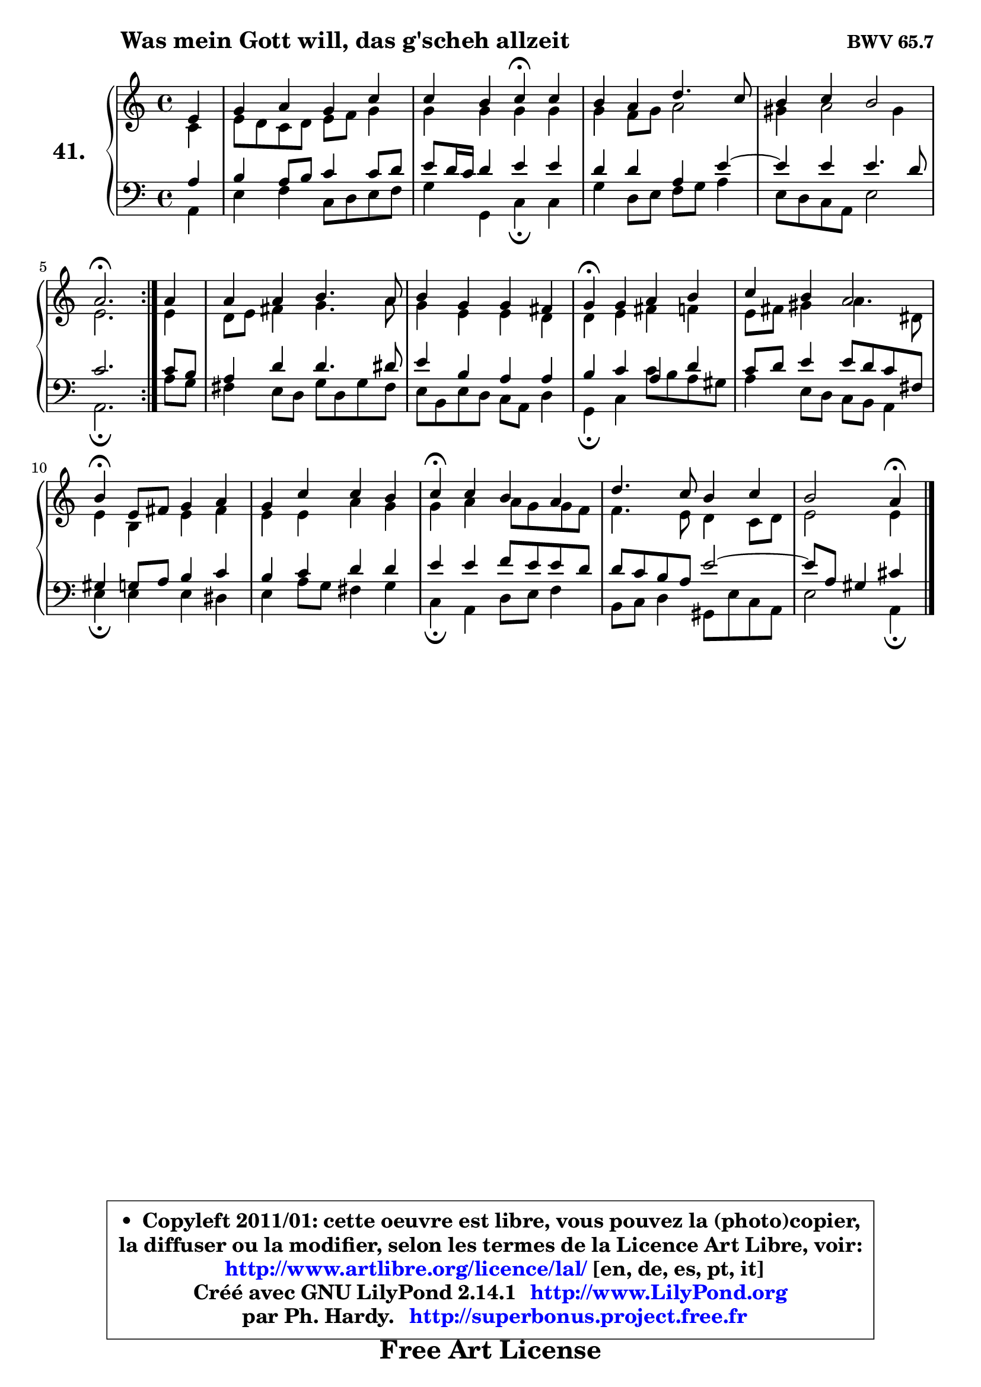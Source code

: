 
\version "2.14.1"

    \paper {
%	system-system-spacing #'padding = #0.1
%	score-system-spacing #'padding = #0.1
%	ragged-bottom = ##f
%	ragged-last-bottom = ##f
	}

    \header {
      opus = \markup { \bold "BWV 65.7" }
      piece = \markup { \hspace #9 \fontsize #2 \bold "Was mein Gott will, das g'scheh allzeit" }
      maintainer = "Ph. Hardy"
      maintainerEmail = "superbonus.project@free.fr"
      lastupdated = "2011/Jul/20"
      tagline = \markup { \fontsize #3 \bold "Free Art License" }
      copyright = \markup { \fontsize #3  \bold   \override #'(box-padding .  1.0) \override #'(baseline-skip . 2.9) \box \column { \center-align { \fontsize #-2 \line { • \hspace #0.5 Copyleft 2011/01: cette oeuvre est libre, vous pouvez la (photo)copier, } \line { \fontsize #-2 \line {la diffuser ou la modifier, selon les termes de la Licence Art Libre, voir: } } \line { \fontsize #-2 \with-url #"http://www.artlibre.org/licence/lal/" \line { \fontsize #1 \hspace #1.0 \with-color #blue http://www.artlibre.org/licence/lal/ [en, de, es, pt, it] } } \line { \fontsize #-2 \line { Créé avec GNU LilyPond 2.14.1 \with-url #"http://www.LilyPond.org" \line { \with-color #blue \fontsize #1 \hspace #1.0 \with-color #blue http://www.LilyPond.org } } } \line { \hspace #1.0 \fontsize #-2 \line {par Ph. Hardy. } \line { \fontsize #-2 \with-url #"http://superbonus.project.free.fr" \line { \fontsize #1 \hspace #1.0 \with-color #blue http://superbonus.project.free.fr } } } } } }

	  }

  guidemidi = {
	\repeat volta 2 {
        r4 |
        R1 |
        r2 \tempo 4 = 30 r4 \tempo 4 = 78 r4 |
        R1 |
        R1 |
        \tempo 4 = 40 r2. \tempo 4 = 78 } %fin du repeat
        r4 |
        R1 |
        R1 |
        \tempo 4 = 30 r4 \tempo 4 = 78 r2. |
        R1 |
        \tempo 4 = 30 r4 \tempo 4 = 78 r2. |
        R1 |
        \tempo 4 = 30 r4 \tempo 4 = 78 r2. |
        R1 |
        r2 \tempo 4 = 30 r4 
	}

  upper = {
	\time 4/4
	\key a \minor
	\clef treble
	\partial 4
	\voiceOne
	<< { 
	% SOPRANO
	\set Voice.midiInstrument = "acoustic grand"
	\relative c' {
	\repeat volta 2 {
        e4 |
        g4 a g c |
        c4 b c\fermata c |
        b4 a d4. c8 |
        b4 c b2 |
        a2.\fermata } %fin du repeat
        a4 |
        a4 a b4. a8 |
        b4 g g fis |
        g4\fermata g a b |
        c4 b a2 |
        b4\fermata e,8 fis g4 a |
        g4 c c b |
        c4\fermata c b a |
        d4. c8 b4 c |
        b2 a4\fermata
        \bar "|."
	} % fin de relative
	}

	\context Voice="1" { \voiceTwo 
	% ALTO
	\set Voice.midiInstrument = "acoustic grand"
	\relative c' {
	\repeat volta 2 {
        c4 |
        e8 d c d e f g4 |
        g4 g g g |
        g4 f8 g a2 |
        gis4 a2 gis4 |
        e2. } %fin du repeat
        e4 |
        d8 e fis4 g4. a8 |
        g4 e e d |
        d4 e fis f |
        e8 fis gis4 a4. dis,8 |
        e4 b e fis |
        e4 e a g |
        g4 a a8 g g f |
        f4. e8 d4 c8 d |
        e2 e4
        \bar "|."
	} % fin de relative
	\oneVoice
	} >>
	}

    lower = {
	\time 4/4
	\key a \minor
	\clef bass
	\partial 4
	\voiceOne
	<< { 
	% TENOR
	\set Voice.midiInstrument = "acoustic grand"
	\relative c' {
	\repeat volta 2 {
        a4 |
        b4 a8 b c4 c8 d |
        e8 d16 c d4 e e |
        d4 d a e' ~ |
	e4 e4 e4. d8 |
        c2. } %fin du repeat
        c8 b |
        a4 d d4. dis8 |
        e4 b a a |
        b4 c a4 d |
        c8 d e4 e8 d c fis, |
        gis4 g8 a b4 c |
        b4 c d d |
        e4 e f8 e e d |
        d8 c b a e'2 ~ |
        e8 a, gis4 cis4
        \bar "|."
	} % fin de relative
	}
	\context Voice="1" { \voiceTwo 
	% BASS
	\set Voice.midiInstrument = "acoustic grand"
	\relative c {
	\repeat volta 2 {
        a4 |
        e'4 f c8 d e f |
        g4 g, c\fermata c |
        g'4 d8 e f g a4 |
        e8 d c a e'2 |
        a,2.\fermata } %fin du repeat
        a'8 g |
        fis4 e8 d g d g fis |
        e8 b e d c a d4 |
        g,4\fermata c c'8 b a gis |
        a4 e8 d c b a4 |
        e'4\fermata e e dis |
        e4 a8 g fis4 g |
        c,4\fermata a d8 e f4 |
        b,8 c d4 gis,8 e' c a |
        e'2 a,4\fermata
        \bar "|."
	} % fin de relative
	\oneVoice
	} >>
	}


    \score { 

	\new PianoStaff <<
	\set PianoStaff.instrumentName = \markup { \bold \huge "41." }
	\new Staff = "upper" \upper
	\new Staff = "lower" \lower
	>>

    \layout {
%	ragged-last = ##f
	   }

         } % fin de score

  \score {
    \unfoldRepeats { << \guidemidi \upper \lower >> }
    \midi {
    \context {
     \Staff
      \remove "Staff_performer"
               }

     \context {
      \Voice
       \consists "Staff_performer"
                }

     \context { 
      \Score
      tempoWholesPerMinute = #(ly:make-moment 78 4)
		}
	    }
	}

